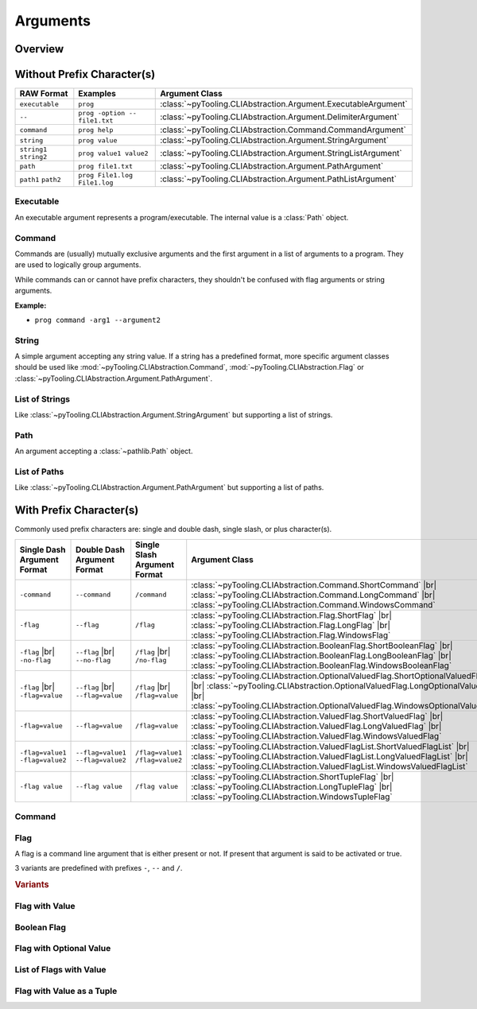 .. _ARG:

Arguments
#########

.. todo:: Nameing convertion

   * Basic classes |rarr| Argument
   * Named arguments |rarr| Flag
   * Character prefixes |rarr| Short, Long, Windows


.. _ARG:Overview:

Overview
********

.. mermaid::

   graph LR;
     CLA[CommandLineArgument]
     style CLA stroke-dasharray: 5 5

     EA[ExecutableArgument]

     NA[NamedArgument]
     style NA stroke-dasharray: 5 5

     VA[ValuedArgument]
     style VA stroke-dasharray: 5 5

     NVA[NamedAndValuedArgument]
     style NVA stroke-dasharray: 5 5

     BF[BooleanFlag]
     style NVA stroke-dasharray: 5 5

     NTA[NamedTupledArgument]
     style NTA stroke-dasharray: 5 5

     NKVPA[NamedKeyValuePairsArgument]
     style NKVPA stroke-dasharray: 5 5

     CLA ----> EA
     CLA --> NA
     CLA --> VA
     NA --> NVA
     VA --> NVA
     NA --> BF
     VA --> BF
     NA --> NTA
     VA --> NTA
     NA --> NKVPA
     VA --> NKVPA

     CA["<b>CommandArgument</b><br/><div style='font-family: monospace'>command</div>"]
     FA[FlagArgument]
     style FA stroke-dasharray: 5 5

     NA ---> CA
     NA ---> FA

     SA["<b>StringArgument</b><br/><div style='font-family: monospace'>value</div>"]
     SLA["<b>StringListArgument</b><br/><div style='font-family: monospace'>value1 value2</div>"]
     PA["<b>PathArgument</b><br/><div style='font-family: monospace'>file1.txt</div>"]
     PLA["<b>PathListArgument</b><br/><div style='font-family: monospace'>file1.txt file2.txt</div>"]

     VA ---> SA
     VA ---> SLA
     VA ---> PA
     VA ---> PLA

     NVFA["<b>NamedAndValuedFlagArgument</b><br/><div style='font-family: monospace'>output=file.txt</div>"]
     style NVFA stroke-dasharray: 5 5
     NOVFA["<b>NamedAndOptionalValuedFlagArgument</b><br/><div style='font-family: monospace'>output=file.txt</div>"]
     style NOVFA stroke-dasharray: 5 5

     NVA --> NVFA
     NVA --> NOVFA


.. _ARG:WithPrefix:

Without Prefix Character(s)
***************************

+--------------------------+--------------------------------+-------------------------------------------------------------------+
| **RAW Format**           | **Examples**                   | **Argument Class**                                                |
+--------------------------+--------------------------------+-------------------------------------------------------------------+
| ``executable``           | ``prog``                       | :class:`~pyTooling.CLIAbstraction.Argument.ExecutableArgument`    |
+--------------------------+--------------------------------+-------------------------------------------------------------------+
| ``--``                   | ``prog -option -- file1.txt``  | :class:`~pyTooling.CLIAbstraction.Argument.DelimiterArgument`     |
+--------------------------+--------------------------------+-------------------------------------------------------------------+
| ``command``              | ``prog help``                  | :class:`~pyTooling.CLIAbstraction.Command.CommandArgument`        |
+--------------------------+--------------------------------+-------------------------------------------------------------------+
| ``string``               | ``prog value``                 | :class:`~pyTooling.CLIAbstraction.Argument.StringArgument`        |
+--------------------------+--------------------------------+-------------------------------------------------------------------+
| ``string1`` ``string2``  | ``prog value1 value2``         | :class:`~pyTooling.CLIAbstraction.Argument.StringListArgument`    |
+--------------------------+--------------------------------+-------------------------------------------------------------------+
| ``path``                 | ``prog file1.txt``             | :class:`~pyTooling.CLIAbstraction.Argument.PathArgument`          |
+--------------------------+--------------------------------+-------------------------------------------------------------------+
| ``path1`` ``path2``      | ``prog File1.log File1.log``   | :class:`~pyTooling.CLIAbstraction.Argument.PathListArgument`      |
+--------------------------+--------------------------------+-------------------------------------------------------------------+

Executable
==========

An executable argument represents a program/executable. The internal value is a :class:`Path` object.


Command
=======

Commands are (usually) mutually exclusive arguments and the first argument in a list of arguments to a program. They are
used to logically group arguments.

While commands can or cannot have prefix characters, they shouldn't be confused with flag arguments or string arguments.

**Example:**

* ``prog command -arg1 --argument2``

.. seealso::

   * For simple flags (various formats). |br|
     |rarr| :mod:`~pyTooling.CLIAbstraction.Flag`
   * For string arguments. |br|
     |rarr| :class:`~pyTooling.CLIAbstraction.Argument.StringArgument`


String
======

A simple argument accepting any string value. If a string has a predefined format, more specific argument classes should
be used like :mod:`~pyTooling.CLIAbstraction.Command`, :mod:`~pyTooling.CLIAbstraction.Flag` or
:class:`~pyTooling.CLIAbstraction.Argument.PathArgument`.

.. seealso::

   * For path argument. |br|
     |rarr| :class:`~pyTooling.CLIAbstraction.Argument.PathArgument`


List of Strings
===============

Like :class:`~pyTooling.CLIAbstraction.Argument.StringArgument` but supporting a list of strings.

.. seealso::

   * For list of path arguments. |br|
     |rarr| :class:`~pyTooling.CLIAbstraction.Argument.PathListArgument`


Path
====

An argument accepting a :class:`~pathlib.Path` object.


List of Paths
=============

Like :class:`~pyTooling.CLIAbstraction.Argument.PathArgument` but supporting a list of paths.


.. _ARG:WithoutPrefix:

With Prefix Character(s)
************************

Commonly used prefix characters are: single and double dash, single slash, or plus character(s).

+-----------------------------------+-------------------------------------+-----------------------------------+------------------------------------------------------------------------------------------------------------------------------------------------------------------------------------------------------------------------------------------------------+
| **Single Dash Argument Format**   | **Double Dash Argument Format**     | **Single Slash Argument Format**  | **Argument Class**                                                                                                                                                                                                                                   |
+-----------------------------------+-------------------------------------+-----------------------------------+------------------------------------------------------------------------------------------------------------------------------------------------------------------------------------------------------------------------------------------------------+
| ``-command``                      | ``--command``                       | ``/command``                      | :class:`~pyTooling.CLIAbstraction.Command.ShortCommand`                       |br| :class:`~pyTooling.CLIAbstraction.Command.LongCommand`                       |br| :class:`~pyTooling.CLIAbstraction.Command.WindowsCommand`                       |
+-----------------------------------+-------------------------------------+-----------------------------------+------------------------------------------------------------------------------------------------------------------------------------------------------------------------------------------------------------------------------------------------------+
| ``-flag``                         | ``--flag``                          | ``/flag``                         | :class:`~pyTooling.CLIAbstraction.Flag.ShortFlag`                             |br| :class:`~pyTooling.CLIAbstraction.Flag.LongFlag`                             |br| :class:`~pyTooling.CLIAbstraction.Flag.WindowsFlag`                             |
+-----------------------------------+-------------------------------------+-----------------------------------+------------------------------------------------------------------------------------------------------------------------------------------------------------------------------------------------------------------------------------------------------+
| ``-flag`` |br| ``-no-flag``       | ``--flag`` |br| ``--no-flag``       | ``/flag`` |br| ``/no-flag``       | :class:`~pyTooling.CLIAbstraction.BooleanFlag.ShortBooleanFlag`               |br| :class:`~pyTooling.CLIAbstraction.BooleanFlag.LongBooleanFlag`               |br| :class:`~pyTooling.CLIAbstraction.BooleanFlag.WindowsBooleanFlag`               |
+-----------------------------------+-------------------------------------+-----------------------------------+------------------------------------------------------------------------------------------------------------------------------------------------------------------------------------------------------------------------------------------------------+
| ``-flag`` |br| ``-flag=value``    | ``--flag`` |br| ``--flag=value``    | ``/flag`` |br| ``/flag=value``    | :class:`~pyTooling.CLIAbstraction.OptionalValuedFlag.ShortOptionalValuedFlag` |br| :class:`~pyTooling.CLIAbstraction.OptionalValuedFlag.LongOptionalValuedFlag` |br| :class:`~pyTooling.CLIAbstraction.OptionalValuedFlag.WindowsOptionalValuedFlag` |
+-----------------------------------+-------------------------------------+-----------------------------------+------------------------------------------------------------------------------------------------------------------------------------------------------------------------------------------------------------------------------------------------------+
| ``-flag=value``                   | ``--flag=value``                    | ``/flag=value``                   | :class:`~pyTooling.CLIAbstraction.ValuedFlag.ShortValuedFlag`                 |br| :class:`~pyTooling.CLIAbstraction.ValuedFlag.LongValuedFlag`                 |br| :class:`~pyTooling.CLIAbstraction.ValuedFlag.WindowsValuedFlag`                 |
+-----------------------------------+-------------------------------------+-----------------------------------+------------------------------------------------------------------------------------------------------------------------------------------------------------------------------------------------------------------------------------------------------+
| ``-flag=value1 -flag=value2``     | ``--flag=value1 --flag=value2``     | ``/flag=value1 /flag=value2``     | :class:`~pyTooling.CLIAbstraction.ValuedFlagList.ShortValuedFlagList`         |br| :class:`~pyTooling.CLIAbstraction.ValuedFlagList.LongValuedFlagList`         |br| :class:`~pyTooling.CLIAbstraction.ValuedFlagList.WindowsValuedFlagList`         |
+-----------------------------------+-------------------------------------+-----------------------------------+------------------------------------------------------------------------------------------------------------------------------------------------------------------------------------------------------------------------------------------------------+
| ``-flag value``                   | ``--flag value``                    | ``/flag value``                   | :class:`~pyTooling.CLIAbstraction.ShortTupleFlag`                             |br| :class:`~pyTooling.CLIAbstraction.LongTupleFlag`                             |br| :class:`~pyTooling.CLIAbstraction.WindowsTupleFlag`                             |
+-----------------------------------+-------------------------------------+-----------------------------------+------------------------------------------------------------------------------------------------------------------------------------------------------------------------------------------------------------------------------------------------------+


Command
=======

.. TODO:: Write documentation.

.. mermaid::

   graph LR;
     CLA[CommandLineArgument]
     style CLA stroke-dasharray: 5 5
     CLA --> NA[NamedArgument]
     style NA stroke-dasharray: 5 5
     NA --> CA["<b>CommandArgument</b><br/><div style='font-family: monospace'>command</div>"];
     CA --> SCA["<b>ShortCommand</b><br/><div style='font-family: monospace'>-command</div>"];
     CA --> LCA["<b>LongCommand</b><br/><div style='font-family: monospace'>--command</div>"];
     CA --> WCA["<b>WindowsCommand</b><br/><div style='font-family: monospace'>/command</div>"];


Flag
====

A flag is a command line argument that is either present or not. If present that argument is said to be activated or
true.

3 variants are predefined with prefixes ``-``, ``--`` and ``/``.

.. rubric:: Variants

.. mermaid::

   graph LR;
     CLA[CommandLineArgument]
     style CLA stroke-dasharray: 5 5
     CLA --> NA[NamedArgument]
     style NA stroke-dasharray: 5 5
     NA --> FA[FlagArgument]
     style FA stroke-dasharray: 5 5
     FA --> SFA["<b>ShortFlag</b><br/><div style='font-family: monospace'>-flag</div>"]
     FA --> LFA["<b>LongFlag</b><br/><div style='font-family: monospace'>--flag</div>"]
     FA --> WFA["<b>WindowsFlag</b><br/><div style='font-family: monospace'>/flag</div>"]


Flag with Value
===============

.. TODO:: Write documentation.


Boolean Flag
============

.. TODO:: Write documentation.


Flag with Optional Value
========================

.. TODO:: Write documentation.


List of Flags with Value
========================

.. TODO:: Write documentation.


Flag with Value as a Tuple
==========================

.. TODO:: Write documentation.
